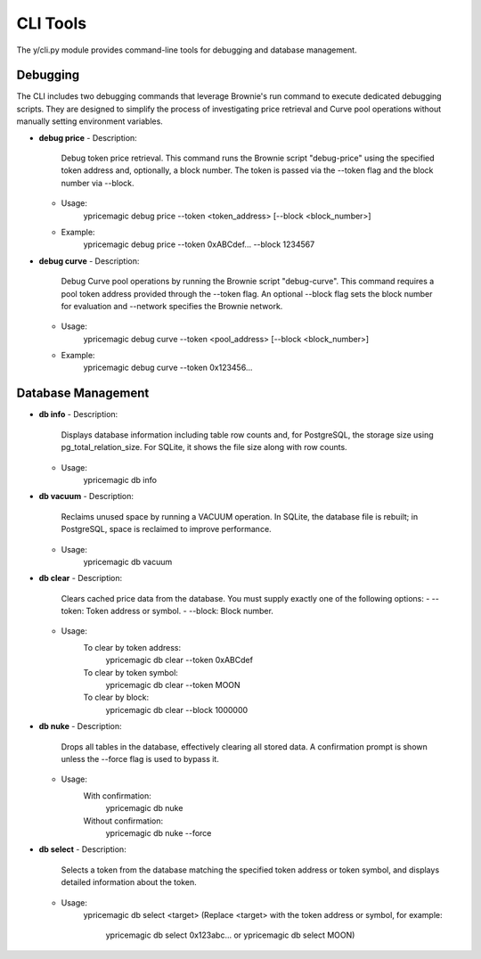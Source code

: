 CLI Tools
=========

The y/cli.py module provides command-line tools for debugging and database management.

Debugging
---------

The CLI includes two debugging commands that leverage Brownie's run command to execute dedicated debugging scripts. They are designed to simplify the process of investigating price retrieval and Curve pool operations without manually setting environment variables.

- **debug price**
  - Description:
      Debug token price retrieval. This command runs the Brownie script "debug-price" using the specified token address and, optionally, a block number. The token is passed via the --token flag and the block number via --block.
  - Usage:
      ypricemagic debug price --token <token_address> [--block <block_number>]
      
  - Example:
      ypricemagic debug price --token 0xABCdef... --block 1234567

- **debug curve**
  - Description:
      Debug Curve pool operations by running the Brownie script "debug-curve". This command requires a pool token address provided through the --token flag. An optional --block flag sets the block number for evaluation and --network specifies the Brownie network.
  - Usage:
      ypricemagic debug curve --token <pool_address> [--block <block_number>]
      
  - Example:
      ypricemagic debug curve --token 0x123456...

Database Management
-------------------

- **db info**
  - Description:
      Displays database information including table row counts and, for PostgreSQL, the storage size using pg_total_relation_size. For SQLite, it shows the file size along with row counts.
  - Usage:
      ypricemagic db info

- **db vacuum**
  - Description:
      Reclaims unused space by running a VACUUM operation. In SQLite, the database file is rebuilt; in PostgreSQL, space is reclaimed to improve performance.
  - Usage:
      ypricemagic db vacuum

- **db clear**
  - Description:
      Clears cached price data from the database. You must supply exactly one of the following options:
      - --token: Token address or symbol.
      - --block: Block number.
  - Usage:
      To clear by token address:
          ypricemagic db clear --token 0xABCdef
      To clear by token symbol:
          ypricemagic db clear --token MOON
      To clear by block:
          ypricemagic db clear --block 1000000

- **db nuke**
  - Description:
      Drops all tables in the database, effectively clearing all stored data. A confirmation prompt is shown unless the --force flag is used to bypass it.
  - Usage:
      With confirmation:
          ypricemagic db nuke
      Without confirmation:
          ypricemagic db nuke --force

- **db select**
  - Description:
      Selects a token from the database matching the specified token address or token symbol, and displays detailed information about the token.
  - Usage:
      ypricemagic db select <target>
      (Replace <target> with the token address or symbol, for example:
          ypricemagic db select 0x123abc... or
          ypricemagic db select MOON)

